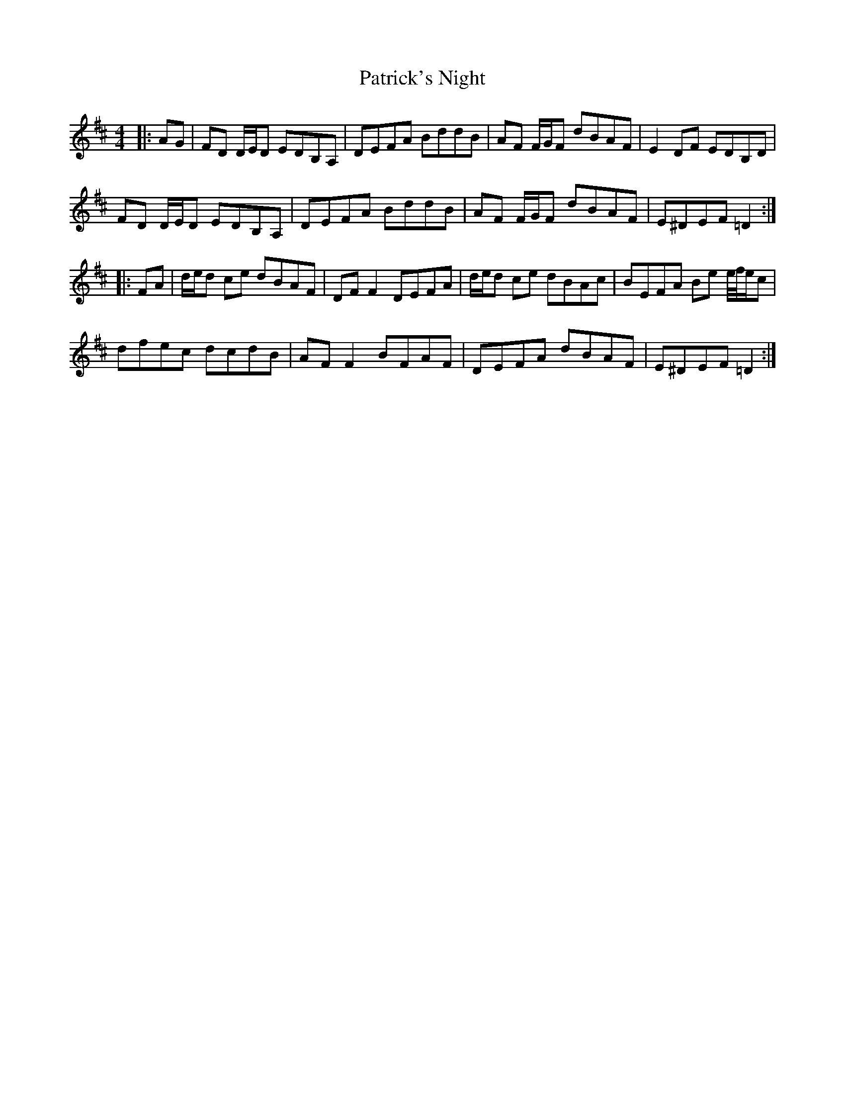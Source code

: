 X: 31781
T: Patrick's Night
R: reel
M: 4/4
K: Dmajor
|:AG|FD D/E/D EDB,A,|DEFA BddB|AF F/G/F dBAF|E2 DF EDB,D|
FD D/E/D EDB,A,|DEFA BddB|AF F/G/F dBAF|E^DEF =D2:|
|:FA|d/e/d ce dBAF|DF F2 DEFA|d/e/d ce dBAc|BEFA Be e/4f/4e/c|
dfec dcdB|AF F2 BFAF|DEFA dBAF|E^DEF =D2:|

